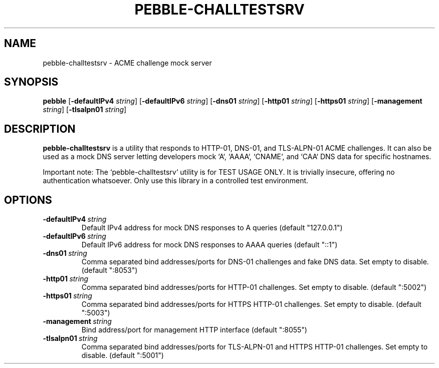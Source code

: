 .TH PEBBLE-CHALLTESTSRV 1
.SH NAME
pebble\-challtestsrv \- ACME challenge mock server
.SH SYNOPSIS
.B pebble
[\fB\-defaultIPv4\fR \fIstring\fR]
[\fB\-defaultIPv6\fR \fIstring\fR]
[\fB\-dns01\fR \fIstring\fR]
[\fB\-http01\fR \fIstring\fR]
[\fB\-https01\fR \fIstring\fR]
[\fB\-management\fR \fIstring\fR]
[\fB\-tlsalpn01\fR \fIstring\fR]
.SH DESCRIPTION
.B pebble-challtestsrv
is a utility that responds to HTTP-01,
DNS-01, and TLS-ALPN-01 ACME challenges.  It can also be used as a
mock DNS server letting developers mock `A`, `AAAA`, `CNAME`, and
`CAA` DNS data for specific hostnames.
.PP
Important note: The `pebble-challtestsrv` utility is for TEST USAGE
ONLY.  It is trivially insecure, offering no authentication
whatsoever.  Only use this library in a controlled test environment.
.SH OPTIONS
.TP
.BR \-defaultIPv4\ \fIstring\fR
Default IPv4 address for mock DNS responses to A queries (default
"127.0.0.1")
.TP
.BR \-defaultIPv6\ \fIstring\fR
Default IPv6 address for mock DNS responses to AAAA queries (default
"::1")
.TP
.BR \-dns01\ \fIstring\fR
Comma separated bind addresses/ports for DNS-01 challenges and fake
DNS data. Set empty to disable. (default ":8053")
.TP
.BR \-http01\ \fIstring\fR
Comma separated bind addresses/ports for HTTP-01 challenges. Set empty
to disable. (default ":5002")
.TP
.BR \-https01\ \fIstring\fR
Comma separated bind addresses/ports for HTTPS HTTP-01 challenges. Set
empty to disable. (default ":5003")
.TP
.BR \-management\ \fIstring\fR
Bind address/port for management HTTP interface (default ":8055")
.TP
.BR -tlsalpn01\ \fIstring\fR
Comma separated bind addresses/ports for TLS-ALPN-01 and HTTPS HTTP-01
challenges. Set empty to disable. (default ":5001")
